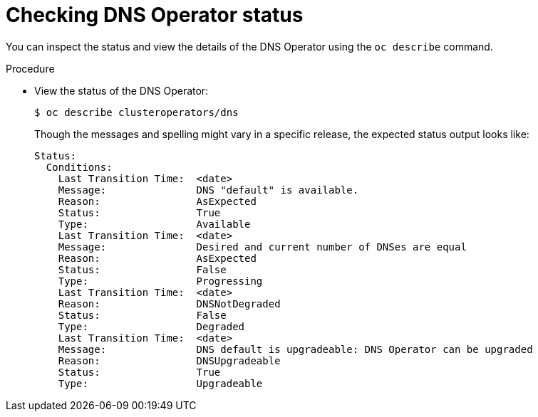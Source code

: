 // Module included in the following assemblies:
//
// * dns/dns-operator.adoc

:_mod-docs-content-type: PROCEDURE
[id="nw-dns-operator-status_{context}"]
= Checking DNS Operator status

You can inspect the status and view the details of the DNS Operator
using the `oc describe` command.

.Procedure

* View the status of the DNS Operator:
+
[source,terminal]
----
$ oc describe clusteroperators/dns
----
+
Though the messages and spelling might vary in a specific release, the expected status output looks like:
+
[source,terminal]
----
Status:
  Conditions:
    Last Transition Time:  <date>
    Message:               DNS "default" is available.
    Reason:                AsExpected
    Status:                True
    Type:                  Available
    Last Transition Time:  <date>
    Message:               Desired and current number of DNSes are equal
    Reason:                AsExpected
    Status:                False
    Type:                  Progressing
    Last Transition Time:  <date>
    Reason:                DNSNotDegraded
    Status:                False
    Type:                  Degraded
    Last Transition Time:  <date>
    Message:               DNS default is upgradeable: DNS Operator can be upgraded
    Reason:                DNSUpgradeable
    Status:                True
    Type:                  Upgradeable
----